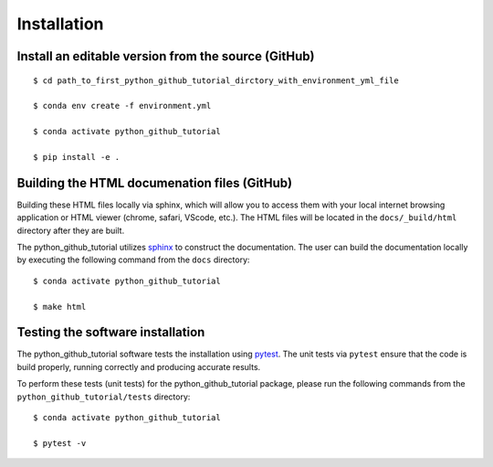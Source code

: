 ============
Installation
============

Install an editable version from the source (GitHub)
----------------------------------------------------
::

    $ cd path_to_first_python_github_tutorial_dirctory_with_environment_yml_file

    $ conda env create -f environment.yml

    $ conda activate python_github_tutorial

    $ pip install -e .


Building the HTML documenation files (GitHub)
---------------------------------------------

Building these HTML files locally via sphinx, which will allow you to access them with your 
local internet browsing application or HTML viewer (chrome, safari, VScode, etc.). 
The HTML files will be located in the ``docs/_build/html`` directory after they are built.  

The python_github_tutorial utilizes `sphinx <https://www.sphinx-doc.org/en/master/index.html>`_ to construct the documentation. 
The user can build the documentation locally by executing the following command from the ``docs`` directory::
    
    $ conda activate python_github_tutorial
    
    $ make html


Testing the software installation
----------------------------------

The python_github_tutorial software tests the installation using `pytest <https://docs.pytest.org/en/stable/>`_. 
The unit tests via ``pytest`` ensure that the code is build properly, running correctly and producing 
accurate results.  

To perform these tests (unit tests) for the python_github_tutorial package, please run the following commands 
from the ``python_github_tutorial/tests`` directory::

    $ conda activate python_github_tutorial
    
    $ pytest -v
